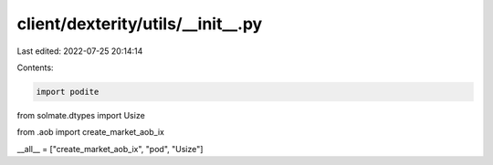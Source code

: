 client/dexterity/utils/__init__.py
==================================

Last edited: 2022-07-25 20:14:14

Contents:

.. code-block:: py

    import podite
from solmate.dtypes import Usize

from .aob import create_market_aob_ix

__all__ = ["create_market_aob_ix", "pod", "Usize"]


